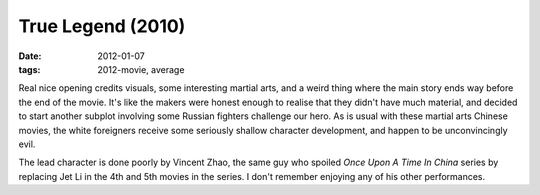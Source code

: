 True Legend (2010)
==================

:date: 2012-01-07
:tags: 2012-movie, average



Real nice opening credits visuals, some interesting martial arts, and a
weird thing where the main story ends way before the end of the movie.
It's like the makers were honest enough to realise that they didn't have
much material, and decided to start another subplot involving some
Russian fighters challenge our hero. As is usual with these martial arts
Chinese movies, the white foreigners receive some seriously shallow
character development, and happen to be unconvincingly evil.

The lead character is done poorly by Vincent Zhao, the same guy who
spoiled *Once Upon A Time In China* series by replacing Jet Li in the
4th and 5th movies in the series. I don't remember enjoying any of his
other performances.
